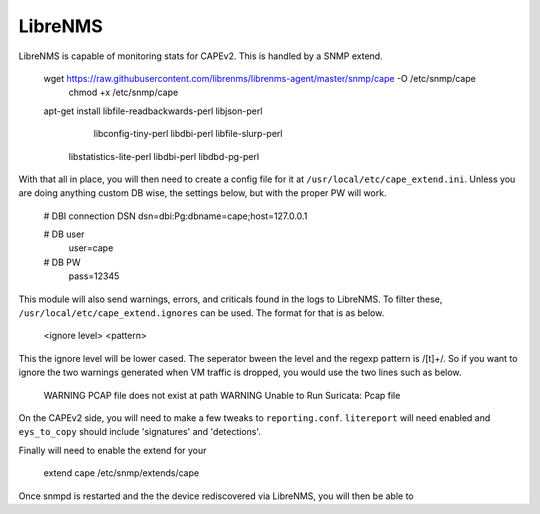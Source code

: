 ========
LibreNMS
========

LibreNMS is capable of monitoring stats for CAPEv2. This is handled
by a SNMP extend.

    wget https://raw.githubusercontent.com/librenms/librenms-agent/master/snmp/cape -O /etc/snmp/cape
	chmod +x /etc/snmp/cape
    apt-get install libfile-readbackwards-perl libjson-perl \
	    libconfig-tiny-perl libdbi-perl libfile-slurp-perl \
    	libstatistics-lite-perl libdbi-perl libdbd-pg-perl

With that all in place, you will then need to create a config file for
it at ``/usr/local/etc/cape_extend.ini``. Unless you are doing
anything custom DB wise, the settings below, but with the proper PW
will work.

    # DBI connection DSN
    dsn=dbi:Pg:dbname=cape;host=127.0.0.1
    
    # DB user
	user=cape
    
    # DB PW
	pass=12345

This module will also send warnings, errors, and criticals found in
the logs to LibreNMS. To filter these,
``/usr/local/etc/cape_extend.ignores`` can be used. The format for
that is as below.

    <ignore level> <pattern>

This the ignore level will be lower cased. The seperator bween the
level and the regexp pattern is /[\ \t]+/. So if you want to ignore
the two warnings generated when VM traffic is dropped, you would use
the two lines such as below.

    WARNING PCAP file does not exist at path
    WARNING Unable to Run Suricata: Pcap file

On the CAPEv2 side, you will need to make a few tweaks to ``reporting.conf``.
``litereport`` will need enabled and  ``eys_to_copy`` should include
'signatures' and 'detections'.

Finally will need to enable the extend for your 
	
    extend cape /etc/snmp/extends/cape

Once snmpd is restarted and the the device rediscovered via LibreNMS,
you will then be able to 
